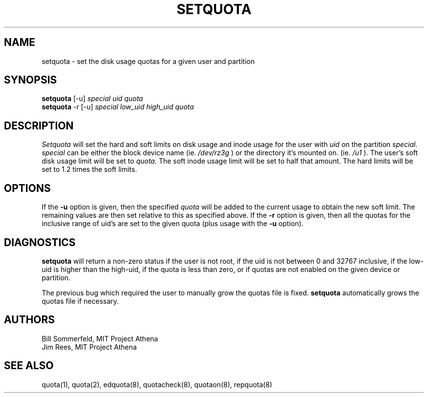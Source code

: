 .TH SETQUOTA 8 "23 Jan 1989" "Project Athena"
\" RCSID: $HeadURL: svn+ssh://svn.mit.edu/moira/trunk/moira/man/setquota.8 $ $Id: setquota.8 3956 2010-01-05 20:56:56Z zacheiss $
.UC 4
.SH NAME
setquota \- set the disk usage quotas for a given user and partition
.SH SYNOPSIS
.B setquota
[-u]
.I special uid quota
.br
.B setquota
-r [-u]
.I special low_uid high_uid quota
.SH DESCRIPTION
.I Setquota
will set the hard and soft limits on disk usage and inode
usage for the user with
.I uid
on the partition
.I special. special
can be either the block device name (ie.
.I /dev/rz3g
) or the directory it's mounted on. (ie.
.I /u1
). The user's soft disk usage limit will be set to
.I quota.
The soft inode usage limit will be set to half that amount.
The hard limits will be set to 1.2 times the soft limits.
.SH OPTIONS
If the
.B \-u
option is given, then the specified
.I quota
will be added to the current usage to obtain the new soft limit.  The
remaining values are then set relative to this as specified above.
If the
.B \-r
option is given, then all the quotas for the inclusive range of uid's
are set to the given quota (plus usage with the
.B \-u
option).
.SH DIAGNOSTICS
.B setquota
will return a non-zero status if the user is not root, if the uid is
not between 0 and 32767 inclusive, if the low-uid is higher than the
high-uid, if the quota is less than zero, or if quotas are not enabled
on the given device or partition.

The previous bug which required the user to manually grow the quotas
file is fixed.
.B setquota
automatically grows the quotas file if necessary.
.SH AUTHORS
Bill Sommerfeld, MIT Project Athena
.br
Jim Rees, MIT Project Athena
.SH "SEE ALSO"
quota(1), quota(2), edquota(8), quotacheck(8), quotaon(8), repquota(8)
